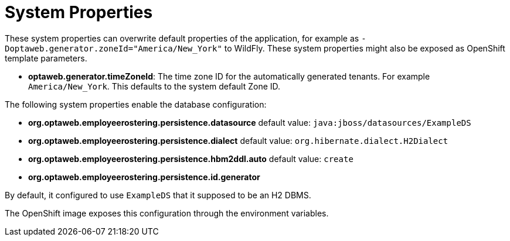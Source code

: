 [[systemProperties]]
= System Properties
:imagesdir: ../..

These system properties can overwrite default properties of the application,
for example as `-Doptaweb.generator.zoneId="America/New_York"` to WildFly.
These system properties might also be exposed as OpenShift template parameters.

* *optaweb.generator.timeZoneId*:
The time zone ID for the automatically generated tenants.
For example `America/New_York`.
This defaults to the system default Zone ID.

The following system properties enable the database configuration:

* *org.optaweb.employeerostering.persistence.datasource* default value: `java:jboss/datasources/ExampleDS`
* *org.optaweb.employeerostering.persistence.dialect* default value: `org.hibernate.dialect.H2Dialect`
* *org.optaweb.employeerostering.persistence.hbm2ddl.auto* default value: `create`
* *org.optaweb.employeerostering.persistence.id.generator*

By default, it configured to use `ExampleDS` that it supposed to be an H2 DBMS.

The OpenShift image exposes this configuration through the environment variables.